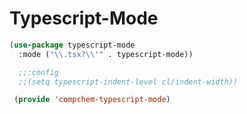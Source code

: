 * Typescript-Mode 

#+begin_src emacs-lisp
(use-package typescript-mode
  :mode ("\\.tsx?\\'" . typescript-mode))

  ;;:config
  ;;(setq typescript-indent-level cl/indent-width))

 (provide 'compchem-typescript-mode)
#+end_src 
